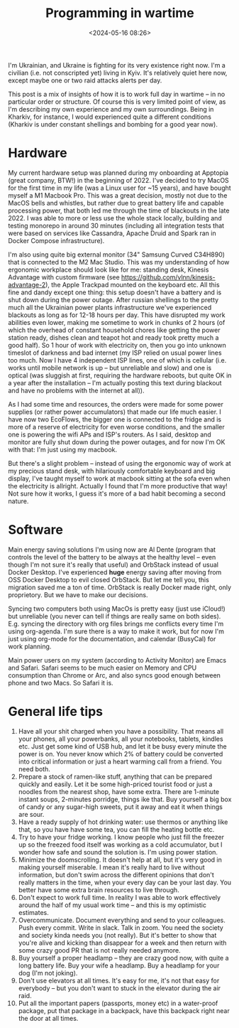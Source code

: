 #+title: Programming in wartime
#+date: <2024-05-16 08:26>
#+description:
#+filetags: schedule war programming setup

I'm Ukrainian, and Ukraine is fighting for its very existence right now. I'm a civilian (i.e. not conscripted yet) living in Kyiv. It's relatively quiet here now, except maybe one or two raid attacks alerts per day.

This post is a mix of insights of how it is to work full day in wartime -- in no particular order or structure. Of course this is very limited point of view, as I'm describing my own experience and my own surroundings. Being in Kharkiv, for instance, I would experienced quite a different conditions (Kharkiv is under constant shellings and bombing for a good year now).

* Hardware
My current hardware setup was planned during my onboarding at Apptopia (great company, BTW!) in the beginning of 2022. I've decided to try MacOS for the first time in my life (was a Linux user for ~15 years), and have bought myself a M1 Macbook Pro. This was a great decision, mostly not due to the MacOS bells and whistles, but rather due to great battery life and capable processing power, that both led me through the time of blackouts in the late 2022. I was able to more or less use the whole stack locally, building and testing monorepo in around 30 minutes (including all integration tests that were based on services like Cassandra, Apache Druid and Spark ran in Docker Compose infrastructure).

I'm also using quite big external monitor (34" Samsung Curved C34H890) that is connected to the M2 Mac Studio. This was my understanding of how ergonomic workplace should look like for me: standing desk, Kinesis Advantage with custom firmware (see https://github.com/vlnn/kinesis-advantage-2), the Apple Trackpad mounted on the keyboard etc. All this fine and dandy except one thing: this setup doesn't have a battery and is shut down during the power outage. After russian shellings to the pretty much all the Ukrainian power plants infrastructure we've experienced blackouts as long as for 12-18 hours per day. This have disrupted my work abilities even lower, making me sometime to work in chunks of 2 hours (of which the overhead of constant household chores like getting the power station ready, dishes clean and teapot hot and ready took pretty much a good half). So 1 hour of work with electricity on, then you go into unknown timeslot of darkness and bad internet (my ISP relied on usual power lines too much. Now I have 4 independent ISP lines, one of which is cellular (i.e. works until mobile network is up -- but unreliable and slow) and one is optical (was sluggish at first, requiring the hardware reboots, but quite OK in a year after the installation -- I'm actually posting this text during blackout and have no problems with the internet at all)).

As I had some time and resources, the orders were made for some power supplies (or rather power accumulators) that made our life much easier. I have now two EcoFlows, the bigger one is connected to the fridge and is more of a reserve of electricity for even worse conditions, and the smaller one is powering the wifi APs and ISP's routers. As I said, desktop and monitor are fully shut down during the power outages, and for now I'm OK with that: I'm just using my macbook.

But there's a slight problem -- instead of using the ergonomic way of work at my precious stand desk, with hilariously comfortable keyboard and big display, I've taught myself to work at macbook sitting at the sofa even when the electricity is allright. Actually I found that I'm more productive that way! Not sure how it works, I guess it's more of a bad habit becoming a second nature.

* Software
Main energy saving solutions I'm using now are Al Dente (program that controls the level of the battery to be always at the healthy level -- even though I'm not sure it's really that useful) and OrbStack instead of usual Docker Desktop. I've experienced *huge* energy saving after moving from OSS Docker Desktop to evil closed OrbStack. But let me tell you, this migration saved me a ton of time. OrbStack is really Docker made right, only proprietory. But we have to make our decisions.

Syncing two computers both using MacOs is pretty easy (just use iCloud!) but unreliable (you never can tell if things are really same on both sides). E.g. syncing the directory with org files brings me conflicts every time I'm using org-agenda. I'm sure there is a way to make it work, but for now I'm just using org-mode for the documentation, and calendar (BusyCal) for work planning.

Main power users on my system (according to Activity Monitor) are Emacs and Safari. Safari seems to be much easier on Memory and CPU consumption than Chrome or Arc, and also syncs good enough between phone and two Macs. So Safari it is.

* General life tips
1. Have all your shit charged when you have a possibility. That means all your phones, all your powerbanks, all your notebooks, tablets, kindles etc. Just get some kind of USB hub, and let it be busy every minute the power is on. You never know which 2% of battery could be converted into critical information or just a heart warming call from a friend. You need both.
2. Prepare a stock of ramen-like stuff, anything that can be prepared quickly and easily. Let it be some high-priced tourist food or just a noodles from the nearest shop, have some extra. There are 1-minute instant soups, 2-minutes porridge, things ike that. Buy yourself a big box of candy or any sugar-high sweets, put it away and eat it when things are sour.
3. Have a ready supply of hot drinking water: use thermos or anything like that, so you have have some tea, you can fill the heating bottle etc.
4. Try to have your fridge working. I know people who just fill the freezer up so the freezed food itself was working as a cold accumulator, but I wonder how safe and sound the solution is. I'm using power station.
5. Minimize the doomscrolling. It doesn't help at all, but it's very good in making yourself miserable. I mean it's really hard to live without information, but don't swim across the different opinions that don't really matters in the time, when your every day can be your last day. You better have some extra brain resources to live through.
6. Don't expect to work full time. In reality I was able to work effectively around the half of my usual work time -- and this is my optimistic estimates.
7. Overcommunicate. Document everything and send to your colleagues. Push every commit. Write in slack. Talk in zoom. You need the society and society kinda needs you (not really). But it's better to show that you're alive and kicking than disappear for a week and then return with some crazy good PR that is not really needed anymore.
8. Buy yourself a proper headlamp -- they are crazy good now, with quite a long battery life. Buy your wife a headlamp. Buy a headlamp for your dog (I'm not joking).
9. Don't use elevators at all times. It's easy for me, it's not that easy for everybody -- but you don't want to stuck in the elevator during the air raid.
10. Put all the important papers (passports, money etc) in a water-proof package, put that package in a backpack, have this backpack right near the door at all times.
